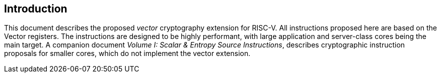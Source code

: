 [[crypto_vector_introduction]]
== Introduction

This document describes the proposed _vector_ cryptography
extension for RISC-V.
All instructions proposed here are based on the Vector registers.
The instructions are designed to be highly performant, with large
application and server-class cores being the main target.
A companion document _Volume I: Scalar & Entropy Source Instructions_,
describes
cryptographic instruction proposals for smaller cores, which do not
implement the vector extension.

